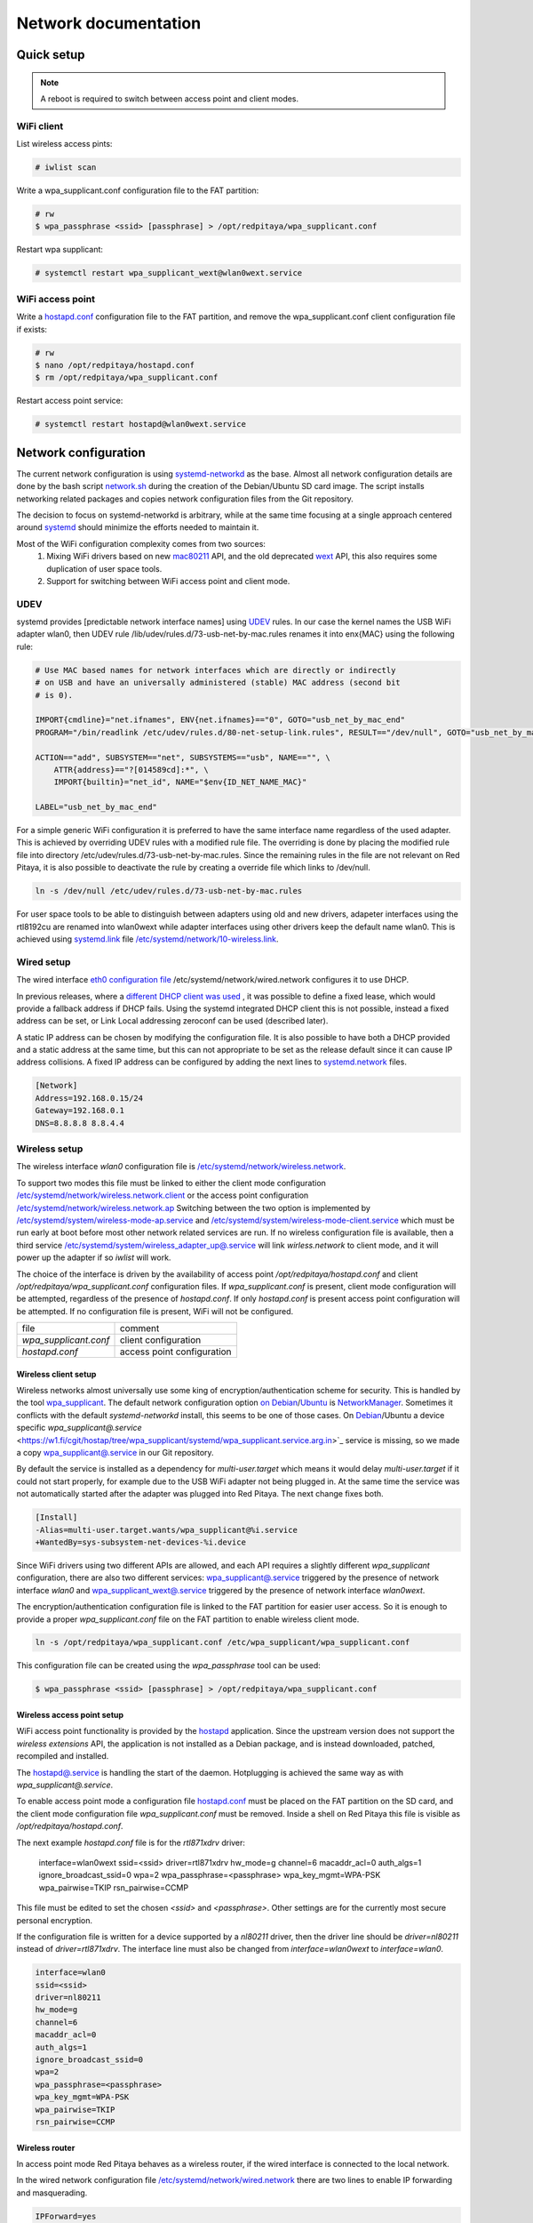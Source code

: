 Network documentation
#####################

Quick setup
***********

.. note:: A reboot is required to switch between access point and client modes.

WiFi client
===========

List wireless access pints:

.. code-block:: shell-session
    
    # iwlist scan

Write a wpa_supplicant.conf configuration file to the FAT partition:

.. code-block:: shell-session
    
    # rw
    $ wpa_passphrase <ssid> [passphrase] > /opt/redpitaya/wpa_supplicant.conf

Restart wpa supplicant:

.. code-block:: shell-session
    
    # systemctl restart wpa_supplicant_wext@wlan0wext.service
    
WiFi access point
=================

Write a `hostapd.conf <https://w1.fi/cgit/hostap/plain/hostapd/hostapd.conf>`_ configuration file to the FAT 
partition, and remove the wpa_supplicant.conf client configuration file if exists:

.. code-block:: shell-session
    
    # rw
    $ nano /opt/redpitaya/hostapd.conf
    $ rm /opt/redpitaya/wpa_supplicant.conf

Restart access point service:

.. code-block:: shell-session
    
    # systemctl restart hostapd@wlan0wext.service
    
Network configuration
*********************

The current network configuration is using 
`systemd-networkd <https://www.freedesktop.org/software/systemd/man/systemd.network.html>`_ as the base. Almost all
network configuration details are done by the bash script 
`network.sh <https://github.com/RedPitaya/RedPitaya/blob/master/OS/debian/network.sh>`_ during the creation of the 
Debian/Ubuntu SD card image. The script installs networking related packages and copies network configuration files 
from the Git repository.

The decision to focus on systemd-networkd is arbitrary, while at the same time focusing at a single approach centered 
around `systemd <https://www.freedesktop.org/wiki/Software/systemd/>`_ should minimize the efforts needed to maintain 
it.

Most of the WiFi configuration complexity comes from two sources: 
    1. Mixing WiFi drivers based on new
       `mac80211 <https://wireless.wiki.kernel.org/en/developers/documentation/mac80211>`_ API, and the old deprecated
       `wext <https://wireless.wiki.kernel.org/en/developers/documentation/wireless-extensions>`_ API, this also 
       requires some duplication of user space tools.
    2. Support for switching between WiFi access point and client mode.
    
UDEV
====

systemd provides [predictable network interface names] using 
`UDEV <https://www.freedesktop.org/software/systemd/man/udev.html>`_ rules. In our case the kernel names the USB WiFi 
adapter wlan0, then UDEV rule /lib/udev/rules.d/73-usb-net-by-mac.rules renames it into enx{MAC} using the following 
rule:

.. code-block:: shell-session
    
    # Use MAC based names for network interfaces which are directly or indirectly
    # on USB and have an universally administered (stable) MAC address (second bit
    # is 0).

    IMPORT{cmdline}="net.ifnames", ENV{net.ifnames}=="0", GOTO="usb_net_by_mac_end"
    PROGRAM="/bin/readlink /etc/udev/rules.d/80-net-setup-link.rules", RESULT=="/dev/null", GOTO="usb_net_by_mac_end"

    ACTION=="add", SUBSYSTEM=="net", SUBSYSTEMS=="usb", NAME=="", \
        ATTR{address}=="?[014589cd]:*", \
        IMPORT{builtin}="net_id", NAME="$env{ID_NET_NAME_MAC}"

    LABEL="usb_net_by_mac_end"
    
For a simple generic WiFi configuration it is preferred to have the same interface name regardless of the used 
adapter. This is achieved by overriding UDEV rules with a modified rule file. The overriding is done by placing the
modified rule file into directory /etc/udev/rules.d/73-usb-net-by-mac.rules. Since the remaining rules in the file are
not relevant on Red Pitaya, it is also possible to deactivate the rule by creating a override file which links to 
/dev/null.

.. code-block:: shell-session
    
   ln -s /dev/null /etc/udev/rules.d/73-usb-net-by-mac.rules

For user space tools to be able to distinguish between adapters using old and new drivers, adapeter interfaces using 
the rtl8192cu are renamed into wlan0wext while adapter interfaces using other drivers keep the default name wlan0. 
This is achieved using `systemd.link <https://www.freedesktop.org/software/systemd/man/systemd.link.html>`_ file 
`/etc/systemd/network/10-wireless.link <https://github.com/RedPitaya/RedPitaya/blob/master/OS/debian/overlay/etc/systemd/network/10-wireless.link>`_.

Wired setup
===========

The wired interface 
`eth0 configuration file  <https://github.com/RedPitaya/RedPitaya/blob/master/OS/debian/overlay/etc/systemd/network/wired.network>`_ 
/etc/systemd/network/wired.network configures it to use DHCP.

In previous releases, where a `different DHCP client was used <http://linux.die.net/man/8/dhclient>`_ , it was 
possible to define a fixed lease, which would provide a fallback address if DHCP fails. Using the systemd integrated 
DHCP client this is not possible, instead a fixed address can be set, or Link Local addressing zeroconf can be used 
(described later).

A static IP address can be chosen by modifying the configuration file. It is also possible to have both a DHCP 
provided and a static address at the same time, but this can not appropriate to be set as the release default
since it can cause IP address collisions. A fixed IP address can be configured by adding the next lines to 
`systemd.network  <https://www.freedesktop.org/software/systemd/man/systemd.network.html>`_ files.

.. code-block:: shell-session
    
    [Network]
    Address=192.168.0.15/24
    Gateway=192.168.0.1
    DNS=8.8.8.8 8.8.4.4
    
Wireless setup
==============

The wireless interface `wlan0` configuration file is 
`/etc/systemd/network/wireless.network <https://github.com/RedPitaya/RedPitaya/blob/master/OS/debian/overlay/etc/systemd/network/wirless.network>`_.

To support two modes this file must be linked to either the client mode configuration
`/etc/systemd/network/wireless.network.client <https://github.com/RedPitaya/RedPitaya/blob/master/OS/debian/overlay/etc/systemd/network/wirless.network.client>`_
or the access point configuration
`/etc/systemd/network/wireless.network.ap <https://github.com/RedPitaya/RedPitaya/blob/master/OS/debian/overlay/etc/systemd/network/wirless.network.ap>`_
Switching between the two option is implemented by 
`/etc/systemd/system/wireless-mode-ap.service <https://github.com/RedPitaya/RedPitaya/blob/master/OS/debian/overlay/etc/systemd/system/wireless-mode-ap.service>`_
and 
`/etc/systemd/system/wireless-mode-client.service <https://github.com/RedPitaya/RedPitaya/blob/master/OS/debian/overlay/etc/systemd/system/wireless-mode-client.service>`_
which must be run early at boot before most other network related services are run. If no wireless configuration file
is available, then a third service
`/etc/systemd/system/wireless_adapter_up@.service <https://github.com/RedPitaya/RedPitaya/blob/master/OS/debian/overlay/etc/systemd/system/wireless_adapter_up@.service>`_
will link `wirless.network` to client mode, and it will power up the adapter if so `iwlist` will work.

The choice of the interface is driven by the availability of access point `/opt/redpitaya/hostapd.conf` and client
`/opt/redpitaya/wpa_supplicant.conf` configuration files. If `wpa_supplicant.conf` is present, client mode
configuration will be attempted, regardless of the presence of `hostapd.conf`. If only `hostapd.conf` is present
access point configuration will be attempted. If no configuration file is present, WiFi will not be configured.

+-----------------------+------------------------------+
| file                  | comment                      |
+-----------------------+------------------------------+
| `wpa_supplicant.conf` | client configuration         |
+-----------------------+------------------------------+
| `hostapd.conf`        | access point configuration   |
+-----------------------+------------------------------+

Wireless client setup
---------------------

Wireless networks almost universally use some king of encryption/authentication scheme for security. This is handled 
by the tool `wpa_supplicant <https://w1.fi/wpa_supplicant/>`_. The default network configuration option 
`on Debian <https://wiki.debian.org/NetworkManager>`_/`Ubuntu <https://help.ubuntu.com/community/NetworkManager>`_
is `NetworkManager <https://wiki.gnome.org/Projects/NetworkManager>`_. Sometimes it conflicts with the default 
`systemd-networkd` install, this seems to be one of those cases. 
On `Debian <https://packages.debian.org/jessie/armhf/wpasupplicant/filelist>`_/Ubuntu a device specific 
`wpa_supplicant@.service` <https://w1.fi/cgit/hostap/tree/wpa_supplicant/systemd/wpa_supplicant.service.arg.in>`_
service is missing, so we made a copy 
`wpa_supplicant@.service <https://github.com/RedPitaya/RedPitaya/blob/master/OS/debian/overlay/etc/systemd/system/wpa_supplicant@.service>`_
in our Git repository.

By default the service is installed as a dependency for `multi-user.target` which means it would delay 
`multi-user.target` if it could not start properly, for example due to the USB WiFi adapter not being plugged in. At 
the same time the service was not automatically started after the adapter was plugged into Red Pitaya. The next change 
fixes both.
 
.. code-block:: shell-session
    
    [Install]
    -Alias=multi-user.target.wants/wpa_supplicant@%i.service
    +WantedBy=sys-subsystem-net-devices-%i.device

Since WiFi drivers using two different APIs are allowed, and each API requires a slightly different `wpa_supplicant` 
configuration, there are also two different services:
`wpa_supplicant@.service <https://github.com/RedPitaya/RedPitaya/blob/master/OS/debian/overlay/etc/systemd/system/wpa_supplicant@.service>`_
triggered by the presence of network interface `wlan0` and
`wpa_supplicant_wext@.service <https://github.com/RedPitaya/RedPitaya/blob/master/OS/debian/overlay/etc/systemd/system/wpa_supplicant_wext@.service>`_
triggered by the presence of network interface `wlan0wext`.

The encryption/authentication configuration file is linked to the FAT partition
for easier user access. So it is enough to provide a proper `wpa_supplicant.conf`
file on the FAT partition to enable wireless client mode.
 
.. code-block:: shell-session
    
    ln -s /opt/redpitaya/wpa_supplicant.conf /etc/wpa_supplicant/wpa_supplicant.conf

This configuration file can be created using the `wpa_passphrase` tool can be used:
 
.. code-block:: shell-session
    
    $ wpa_passphrase <ssid> [passphrase] > /opt/redpitaya/wpa_supplicant.conf

Wireless access point setup
---------------------------

WiFi access point functionality is provided by the `hostapd <https://w1.fi/hostapd/>`_ application. Since the upstream 
version does not support the `wireless extensions` API, the application is not installed as a Debian package, and is
instead downloaded, patched, recompiled and installed.

The `hostapd@.service <https://github.com/RedPitaya/RedPitaya/blob/master/OS/debian/overlay/etc/systemd/system/hostapd@.service>`_
is handling the start of the daemon. Hotplugging is achieved the same way as with `wpa_supplicant@.service`.

To enable access point mode a configuration file `hostapd.conf <https://w1.fi/cgit/hostap/plain/hostapd/hostapd.conf>`_
must be placed on the FAT partition on the SD card, and the client mode configuration file `wpa_supplicant.conf`
must be removed. Inside a shell on Red Pitaya this file is visible as `/opt/redpitaya/hostapd.conf`.

The next example `hostapd.conf` file is for the `rtl871xdrv` driver:

    interface=wlan0wext
    ssid=<ssid>
    driver=rtl871xdrv
    hw_mode=g
    channel=6
    macaddr_acl=0
    auth_algs=1
    ignore_broadcast_ssid=0
    wpa=2
    wpa_passphrase=<passphrase>
    wpa_key_mgmt=WPA-PSK
    wpa_pairwise=TKIP
    rsn_pairwise=CCMP

This file must be edited to set the chosen `<ssid>` and `<passphrase>`. Other settings are for the currently most 
secure personal encryption.

If the configuration file is written for a device supported by a `nl80211` driver,
then the driver line should be `driver=nl80211` instead of `driver=rtl871xdrv`.
The interface line must also be changed from `interface=wlan0wext` to `interface=wlan0`.
 
.. code-block:: shell-session
    
    interface=wlan0
    ssid=<ssid>
    driver=nl80211
    hw_mode=g
    channel=6
    macaddr_acl=0
    auth_algs=1
    ignore_broadcast_ssid=0
    wpa=2
    wpa_passphrase=<passphrase>
    wpa_key_mgmt=WPA-PSK
    wpa_pairwise=TKIP
    rsn_pairwise=CCMP

Wireless router
---------------

In access point mode Red Pitaya behaves as a wireless router,
if the wired interface is connected to the local network.

In the wired network configuration file `/etc/systemd/network/wired.network <OS/debian/overlay/etc/systemd/network/wired.network>`_
there are two lines to enable IP forwarding and masquerading.
 
.. code-block:: shell-session
    
    IPForward=yes
    IPMasquerade=yes

An iptables configuration `/etc/iptables/iptables.rules <https://github.com/RedPitaya/RedPitaya/blob/master/OS/debian/overlay/etc/iptables/iptables.rules>`_
is enbled by the iptables service `/etc/systemd/system/iptables.service <https://github.com/RedPitaya/RedPitaya/blob/master/OS/debian/overlay/etc/systemd/system/iptables.service>`_

.. note::
    
    This functionality combined with default passwords can be a serious security issue.
    And since it is not needed to provide advertized functionality, we might remove it in the future.**

Supported USB WiFi adapters
---------------------------

Our main target was a low cost USB adapter which also supports access point mode.
The Edimax EW-7811Un adapter is also commonly used on Raspberry PI.
 
.. code-block:: shell-session
    
    $ lsusb
    ID 7392:7811 Edimax Technology Co., Ltd EW-7811Un 802.11n Wireless Adapter [Realtek RTL8188CUS]

The kernel upstream driver for this chip is now working well, so a working
driver was copied from the Raspberry PI repository and applied as a patch.

Other WiFi USB devices might also be supported by upstream kernel drivers,
but there is no comprehensive list for now.

Resolver
========

To enable the `systemd` integrated resolver, a symlink for `/etc/resolv.conf` must be created.
 
.. code-block:: shell-session
    
    ln -sf /run/systemd/resolve/resolv.conf /etc/resolv.conf

It is also possible to add default DNS servers by adding them to `*.network` files.
 
.. code-block:: shell-session
    
    nameserver=8.8.8.8
    nameserver=8.8.4.4

NTP
====

Instead of using the common `ntpd` the lightweight `systemd-timesyncd`
`SNTP <http://www.ntp.org/ntpfaq/NTP-s-def.htm#AEN1271>`_ client is used. Since by default NTP servers are provided by
DHCP, no additional configuration changes to
`timesyncd.conf <https://www.freedesktop.org/software/systemd/man/timesyncd.conf.html>`_ are needed.

To observe the status of time synchronization do:
 
.. code-block:: shell-session
    
    $ timedatectl status

To enable the service do:
 
.. code-block:: shell-session
    
    # timedatectl set-ntp true


SSH
===

The Open SSH server is installed and access to the root user is enabled.

At the end of the SD card Debian/Ubuntu image creation encryption certificates are removed.
They are again created on the first boot by 
`/etc/systemd/system/ssh-reconfigure.service <https://github.com/RedPitaya/RedPitaya/blob/master/OS/debian/overlay/etc/systemd/system/ssh-reconfigure.service>`_.
Due to this the first boot takes a bit longer. This way the SSH encryption certificates are unique on each board.

Zeroconf
========

`systemd-networkd` can provide interfaces with link-local addresses, if this is
enabled inside `systemd.network` files with the line `LinkLocalAddressing=yes`.
All interfaces have this setting enabled, this way each active interface will
acquire an address in the reserved `169.254.0.0/16` address block.

If the computer used to access the device supports zeroconf (Avahi/Bobjour) name resolving is also available.
Since there can be multiple devices on a single network they must be distinguished.
The last three segments of the Ethernet MAC number without semicolons
(as printed on the Ethernet connector on each device) is used
to generate the hostname, which is then used to generate a link name.
For example if the MAC address is `00:26:32:f0:f1:f2` then the shortened string `shortMAC` is `f0f1f2`.

Hostname generation is done by `/etc/systemd/system/hostname-mac.service <https://github.com/RedPitaya/RedPitaya/blob/master/OS/debian/overlay/etc/systemd/system/hostname-mac.service>`_
which must run early during the boot process.

Each device can now be accessed using the URL:
 
.. code-block:: shell-session
    
   http://rp-<shortMAC>.local

Similarly to get SSH access use:
 
.. code-block:: shell-session
    
   ssh root@rp-<shortMAC>.local


This service is a good alternative for our *Discovery* service provided on redpitaya.com servers.

`Avahi daemon <http://www.avahi.org/>`_ is used to advertise specific services.
Three configuration files are provided:
   
   - HTTP [/etc/avahi/services/bazaar.service](OS/debian/overlay/etc/avahi/services/bazaar.service)
   - SSH  [/etc/avahi/services/ssh.service](OS/debian/overlay/etc/avahi/services/ssh.service)
   - SCPI [/etc/avahi/services/scpi.service](OS/debian/overlay/etc/avahi/services/scpi.service)

.. note::

    This services were enabled just recently, so full extent of their usefulness is still unknown.

`systemd` services
==================

Services handling the described configuration are enabled with:
 
.. code-block:: shell-session
    
   # enable systemd network related services
    systemctl enable systemd-networkd
    systemctl enable systemd-resolved
    systemctl enable systemd-timesyncd
    systemctl enable wpa_supplicant@wlan0.service
    systemctl enable wpa_supplicant_wext@wlan0wext.service
    systemctl enable hostapd@wlan0.service
    systemctl enable hostapd@wlan0wext.service
    systemctl enable wireless-mode-client.service
    systemctl enable wireless-mode-ap.service
    systemctl enable iptables.service
    #systemctl enable wpa_supplicant@wlan0.path
    #systemctl enable wpa_supplicant_wext@wlan0wext.path
    #systemctl enable hostapd@wlan0.path
    #systemctl enable hostapd@wlan0wext.path
    systemctl enable hostname-mac.service
    systemctl enable avahi-daemon.service

    # enable service for creating SSH keys on first boot
    systemctl enable ssh-reconfigure

Wireless driver
***************

Current setup
=============

Currently an `out of tree driver <https://github.com/RedPitaya/RedPitaya/blob/master/patches/rtl8192cu>`_ is used to 
support devices based on the `RTL8188CUS` chip.

For example:
 
.. code-block:: shell-session
    
   # lsusb
    Bus 001 Device 003: ID 0bda:8176 Realtek Semiconductor Corp. RTL8188CUS 802.11n WLAN Adapter
    Bus 001 Device 001: ID 1d6b:0002 Linux Foundation 2.0 root hub
    
This driver supports client and access point modes, and is the most documented driver/device combination
for seeing up an access point using an USB adapter. Most of the documentation is intended for Raspberry Pi.

We would like to get rid of this driver, since it requires maintaining a patch,
and it requires deprecated user space tools `wireless extensions` and a
`patched `hostapd` <https://github.com/RedPitaya/RedPitaya/blob/master/OS/debian/network.sh>`_.

Proposed future setup
=====================

There is another much newer driver available in the kernel tree, but it currently only supports client mode.

We are following progress on the `rtl8xxxu` driver in the
`authors (Jes Sorensen) <https://git.kernel.org/cgit/linux/kernel/git/jes/linux.git/>`_ repository
on `kernel.org <https://git.kernel.org/cgit/>`_.

We already tested this new driver in the past, and it worked well in client mode.
